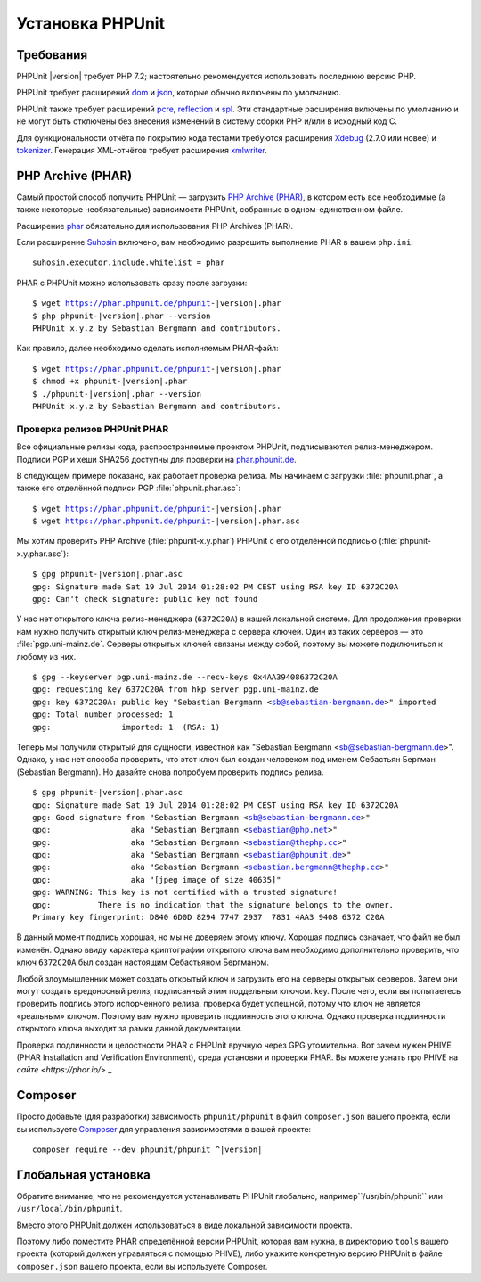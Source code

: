 .. _installation:

=================
Установка PHPUnit
=================

.. _installation.requirements:

Требования
##########

PHPUnit |version| требует PHP 7.2; настоятельно рекомендуется использовать последнюю версию PHP.

PHPUnit требует расширений `dom <http://php.net/manual/ru/dom.setup.php>`_ и `json <http://php.net/manual/ru/json.installation.php>`_,
которые обычно включены по умолчанию.

PHPUnit также требует расширений
`pcre <http://php.net/manual/ru/pcre.installation.php>`_,
`reflection <http://php.net/manual/ru/reflection.installation.php>`_
и `spl <http://php.net/manual/ru/spl.installation.php>`_.
Эти стандартные расширения включены по умолчанию и не могут быть
отключены без внесения изменений в систему сборки PHP и/или в исходный код C.

Для функциональности отчёта по покрытию кода тестами требуются расширения
`Xdebug <http://xdebug.org/>`_ (2.7.0 или новее) и
`tokenizer <http://php.net/manual/ru/tokenizer.installation.php>`_.
Генерация XML-отчётов требует расширения
`xmlwriter <http://php.net/manual/ru/xmlwriter.installation.php>`_.

.. _installation.phar:

PHP Archive (PHAR)
##################

Самый простой способ получить PHPUnit — загрузить `PHP Archive (PHAR) <http://php.net/phar>`_,
в котором есть все необходимые (а также некоторые необязательные) зависимости PHPUnit,
собранные в одном-единственном файле.

Расширение `phar <http://php.net/manual/ru/phar.installation.php>`_ обязательно
для использования PHP Archives (PHAR).

Если расширение `Suhosin <http://suhosin.org/>`_ включено,
вам необходимо разрешить выполнение PHAR в вашем
``php.ini``:

.. parsed-literal::

    suhosin.executor.include.whitelist = phar

PHAR с PHPUnit можно использовать сразу после загрузки:

.. parsed-literal::

    $ wget https://phar.phpunit.de/phpunit-|version|.phar
    $ php phpunit-|version|.phar --version
    PHPUnit x.y.z by Sebastian Bergmann and contributors.

Как правило, далее необходимо сделать исполняемым PHAR-файл:

.. parsed-literal::

    $ wget https://phar.phpunit.de/phpunit-|version|.phar
    $ chmod +x phpunit-|version|.phar
    $ ./phpunit-|version|.phar --version
    PHPUnit x.y.z by Sebastian Bergmann and contributors.

.. _installation.phar.verification:

Проверка релизов PHPUnit PHAR
=============================

Все официальные релизы кода, распространяемые проектом PHPUnit, подписываются
релиз-менеджером. Подписи PGP и хеши SHA256
доступны для проверки на `phar.phpunit.de <https://phar.phpunit.de/>`_.

В следующем примере показано, как работает проверка релиза. Мы начинаем
с загрузки :file:`phpunit.phar`, а также его отделённой подписи PGP
:file:`phpunit.phar.asc`:

.. parsed-literal::

    $ wget https://phar.phpunit.de/phpunit-|version|.phar
    $ wget https://phar.phpunit.de/phpunit-|version|.phar.asc

Мы хотим проверить PHP Archive (:file:`phpunit-x.y.phar`) PHPUnit
с его отделённой подписью (:file:`phpunit-x.y.phar.asc`):

.. parsed-literal::

    $ gpg phpunit-|version|.phar.asc
    gpg: Signature made Sat 19 Jul 2014 01:28:02 PM CEST using RSA key ID 6372C20A
    gpg: Can't check signature: public key not found

У нас нет открытого ключа релиз-менеджера (``6372C20A``)
в нашей локальной системе. Для продолжения проверки нам нужно
получить открытый ключ релиз-менеджера с сервера ключей. Один из таких
серверов — это :file:`pgp.uni-mainz.de`. Серверы открытых ключей
связаны между собой, поэтому вы можете подключиться к любому из них.

.. parsed-literal::

    $ gpg --keyserver pgp.uni-mainz.de --recv-keys 0x4AA394086372C20A
    gpg: requesting key 6372C20A from hkp server pgp.uni-mainz.de
    gpg: key 6372C20A: public key "Sebastian Bergmann <sb@sebastian-bergmann.de>" imported
    gpg: Total number processed: 1
    gpg:               imported: 1  (RSA: 1)

Теперь мы получили открытый для сущности, известной как "Sebastian
Bergmann <sb@sebastian-bergmann.de>". Однако, у нас нет способа
проверить, что этот ключ был создан человеком под именем Себастьян Бергман (Sebastian
Bergmann). Но давайте снова попробуем проверить подпись релиза.

.. parsed-literal::

    $ gpg phpunit-|version|.phar.asc
    gpg: Signature made Sat 19 Jul 2014 01:28:02 PM CEST using RSA key ID 6372C20A
    gpg: Good signature from "Sebastian Bergmann <sb@sebastian-bergmann.de>"
    gpg:                 aka "Sebastian Bergmann <sebastian@php.net>"
    gpg:                 aka "Sebastian Bergmann <sebastian@thephp.cc>"
    gpg:                 aka "Sebastian Bergmann <sebastian@phpunit.de>"
    gpg:                 aka "Sebastian Bergmann <sebastian.bergmann@thephp.cc>"
    gpg:                 aka "[jpeg image of size 40635]"
    gpg: WARNING: This key is not certified with a trusted signature!
    gpg:          There is no indication that the signature belongs to the owner.
    Primary key fingerprint: D840 6D0D 8294 7747 2937  7831 4AA3 9408 6372 C20A

В данный момент подпись хорошая, но мы не доверяем этому ключу. Хорошая
подпись означает, что файл не был изменён. Однако ввиду характера
криптографии открытого ключа вам необходимо дополнительно
проверить, что ключ ``6372C20A`` был создан настоящим
Себастьяном Бергманом.

Любой злоумышленник может создать открытый ключ и загрузить его на серверы открытых серверов.
Затем они могут создать вредоносный релиз, подписанный этим поддельным ключом.
key. После чего, если вы попытаетесь проверить подпись этого испорченного релиза,
проверка будет успешной, потому что ключ не является «реальным» ключом. Поэтому вам
нужно проверить подлинность этого ключа. Однако проверка подлинности открытого ключа
выходит за рамки данной документации.

Проверка подлинности и целостности PHAR с PHPUnit вручную через GPG утомительна. Вот зачем нужен PHIVE (PHAR Installation and Verification Environment), среда установки и проверки PHAR. Вы можете узнать про PHIVE на `сайте <https://phar.io/>` _

.. _installation.composer:

Composer
########

Просто добавьте (для разработки) зависимость
``phpunit/phpunit`` в файл
``composer.json`` вашего проекта, если вы используете `Composer <https://getcomposer.org/>`_ для управления
зависимостями в вашей проекте:

.. parsed-literal::

    composer require --dev phpunit/phpunit ^\ |version|

.. _installation.global:

Глобальная установка
####################

Обратите внимание, что не рекомендуется устанавливать PHPUnit глобально, например``/usr/bin/phpunit`` или
``/usr/local/bin/phpunit``.

Вместо этого PHPUnit должен использоваться в виде локальной зависимости проекта.

Поэтому либо поместите PHAR определённой версии PHPUnit, которая вам нужна, в директорию ``tools`` вашего проекта (который должен управляться с помощью PHIVE), либо укажите конкретную версию PHPUnit в файле ``composer.json`` вашего проекта, если вы используете Composer.
